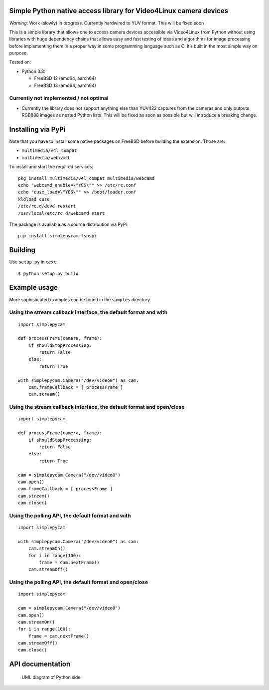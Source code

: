 Simple Python native access library for Video4Linux camera devices
==================================================================

*Warning*: Work (slowly) in progress. Currently hardwired to YUV format.
This will be fixed soon

This is a simple library that allows one to access camera devices
accessible via Video4Linux from Python without using libraries with huge
dependency chains that allows easy and fast testing of ideas and
algorithms for image processing before implementing them in a proper way
in some programming language such as C. It’s built in the most simple
way on purpose.

Tested on:

-  Python 3.8:

   -  FreeBSD 12 (amd64, aarch64)
   -  FreeBSD 13 (amd64, aarch64)

Currently not implemented / not optimal
---------------------------------------

-  Currently the library does not support anything else than YUV422
   captures from the cameras and only outputs RGB888 images as nested
   Python lists. This will be fixed as soon as possible but will
   introduce a breaking change.

Installing via PyPi
===================

Note that you have to install some native packages on FreeBSD before
building the extension. Those are:

-  ``multimedia/v4l_compat``
-  ``multimedia/webcamd``

To install and start the required services:

::

   pkg install multimedia/v4l_compat multimedia/webcamd
   echo "webcamd_enable=\"YES\"" >> /etc/rc.conf
   echo "cuse_load=\"YES\"" >> /boot/loader.conf
   kldload cuse
   /etc/rc.d/devd restart
   /usr/local/etc/rc.d/webcamd start

The package is available as a source distribution via PyPi:

::

   pip install simplepycam-tspspi

Building
========

Use ``setup.py`` in ``cext``:

::

   $ python setup.py build

Example usage
=============

More sophisticated examples can be found in the ``samples`` directory.

Using the stream callback interface, the default format and with
----------------------------------------------------------------

::

   import simplepycam

   def processFrame(camera, frame):
       if shouldStopProcessing:
           return False
       else:
           return True

   with simplepycam.Camera("/dev/video0") as cam:
       cam.frameCallback = [ processFrame ]
       cam.stream()

Using the stream callback interface, the default format and open/close
----------------------------------------------------------------------

::

   import simplepycam

   def processFrame(camera, frame):
       if shouldStopProcessing:
           return False
       else:
           return True

   cam = simplepycam.Camera("/dev/video0")
   cam.open()
   cam.frameCallback = [ processFrame ]
   cam.stream()
   cam.close()

Using the polling API, the default format and with
--------------------------------------------------

::

   import simplepycam

   with simplepycam.Camera("/dev/video0") as cam:
       cam.streamOn()
       for i in range(100):
           frame = cam.nextFrame()
       cam.streamOff()

Using the polling API, the default format and open/close
--------------------------------------------------------

::

   import simplepycam

   cam = simplepycam.Camera("/dev/video0")
   cam.open()
   cam.streamOn()
   for i in range(100):
       frame = cam.nextFrame()
   cam.streamOff()
   cam.close()

API documentation
=================

.. figure::
   https://raw.githubusercontent.com/tspspi/simplepycam/master/doc/pythonuml.png
   :alt: UML diagram of Python side

   UML diagram of Python side
